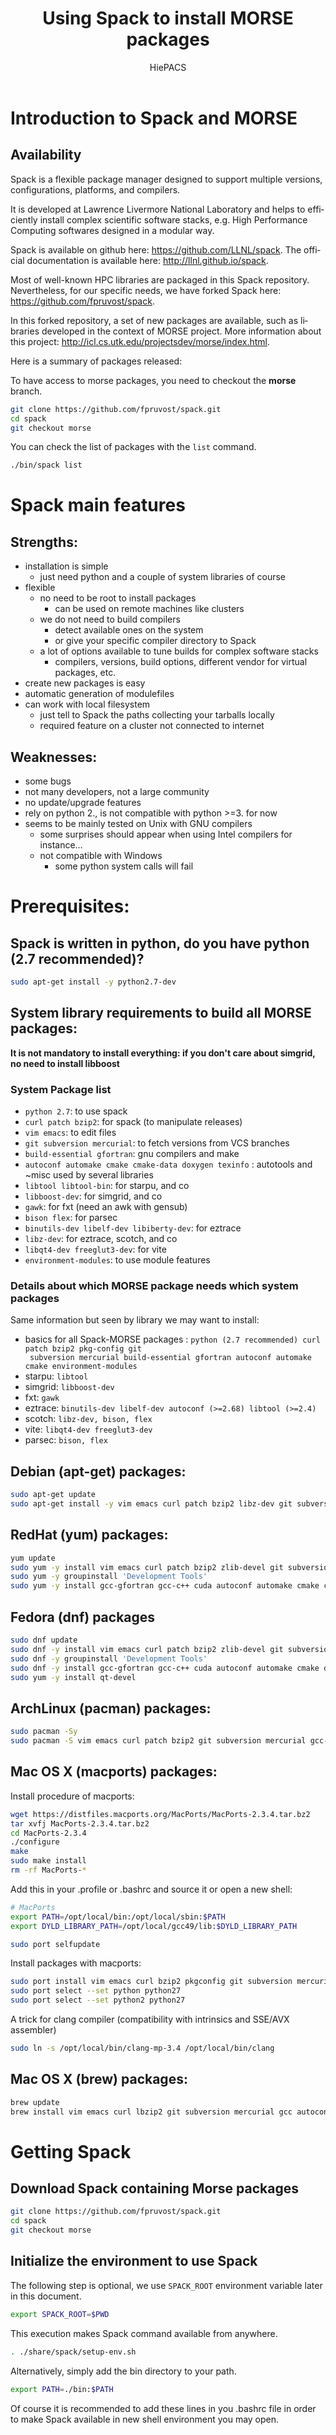 #+TITLE: Using Spack to install MORSE packages
#+AUTHOR: HiePACS
#+LANGUAGE:  en
#+OPTIONS: H:3 num:t toc:t \n:nil @:t ::t |:t _:nil ^:nil -:t f:t *:t <:t
#+OPTIONS: TeX:t LaTeX:t skip:nil d:nil pri:nil tags:not-in-toc html-style:nil
#+EXPORT_SELECT_TAGS: export
#+EXPORT_EXCLUDE_TAGS: noexport
#+TAGS: noexport(n)
#+STARTUP: nolatexpreview

#+BEAMER_THEME: Rochester

#+HTML_HEAD:   <link rel="stylesheet" title="Standard" href="css/worg.css" type="text/css" />
#+HTML_HEAD:   <link rel="stylesheet" type="text/css" href="css/VisuGen.css" />
#+HTML_HEAD:   <link rel="stylesheet" type="text/css" href="css/VisuRubriqueEncadre.css" />

#+MACRO: morse /MORSE
#+MACRO: spack /Spack/
#+MACRO: starpu /StarPU/
#+MACRO: simgrid /SimGrid/
#+MACRO: qrm /QR_MUMPS/
#+MACRO: hips /HiPS/
#+MACRO: pastix /PaStiX/
#+MACRO: scalfmm ScalFMM

* Introduction to Spack and MORSE
** Availability

Spack is a flexible package manager designed to support multiple
versions, configurations, platforms, and compilers.

It is developed at Lawrence Livermore National Laboratory and helps to
efficiently install complex scientific software stacks, e.g. High
Performance Computing softwares designed in a modular way.

Spack is available on github here: https://github.com/LLNL/spack.
The official documentation is available here: http://llnl.github.io/spack.

Most of well-known HPC libraries are packaged in this Spack repository.
Nevertheless, for our specific needs, we have forked Spack here:
https://github.com/fpruvost/spack.

In this forked repository, a set of new packages are available, such
as libraries developed in the context of MORSE project. More
information about this project:
http://icl.cs.utk.edu/projectsdev/morse/index.html.


Here is a summary of packages released:
#+attr_html: :width 640px
[[file:figures/spack-morse-packages.jpg]]

To have access to morse packages, you need to checkout the *morse* branch.

#+BEGIN_SRC sh :session spack :exports code :results none
git clone https://github.com/fpruvost/spack.git
cd spack
git checkout morse
#+END_SRC

You can check the list of packages with the ~list~ command.

#+BEGIN_SRC sh :session spack :exports code :results none
./bin/spack list
#+END_SRC

* Spack main features
** Strengths:
  * installation is simple
    + just need python and a couple of system libraries of course
  * flexible
    + no need to be root to install packages
      - can be used on remote machines like clusters
    + we do not need to build compilers
      - detect available ones on the system
      - or give your specific compiler directory to Spack
    + a lot of options available to tune builds for complex software stacks
      - compilers, versions, build options, different vendor for virtual packages, etc.
  * create new packages is easy
  * automatic generation of modulefiles
  * can work with local filesystem
    + just tell to Spack the paths collecting your tarballs locally
    + required feature on a cluster not connected to internet

** Weaknesses:
  * some bugs
  * not many developers, not a large community
  * no update/upgrade features
  * rely on python 2., is not compatible with python >=3. for now
  * seems to be mainly tested on Unix with GNU compilers
    + some surprises should appear when using Intel compilers for instance...
    + not compatible with Windows
      - some python system calls will fail

* Prerequisites:
** Spack is written in python, do you have python (2.7 recommended)?

#+BEGIN_SRC sh :session spack :exports code :results none
sudo apt-get install -y python2.7-dev
#+END_SRC

** System library requirements to build all MORSE packages:

*It is not mandatory to install everything: if you don't care about
simgrid, no need to install libboost*

*** System Package list
  - ~python 2.7~: to use spack
  - ~curl patch bzip2~: for spack (to manipulate releases)
  - ~vim emacs~: to edit files
  - ~git subversion mercurial~: to fetch versions from VCS branches
  - ~build-essential gfortran~: gnu compilers and make
  - ~autoconf automake cmake cmake-data doxygen texinfo~ : autotools and
    ~misc used by several libraries
  - ~libtool libtool-bin~: for starpu, and co
  - ~libboost-dev~: for simgrid, and co
  - ~gawk~: for fxt (need an awk with gensub)
  - ~bison flex~: for parsec
  - ~binutils-dev libelf-dev libiberty-dev~: for eztrace
  - ~libz-dev~: for eztrace, scotch, and co
  - ~libqt4-dev freeglut3-dev~: for vite
  - ~environment-modules~: to use module features

*** Details about which MORSE package needs which system packages
    Same information but seen by library we may want to install:
  - basics for all Spack-MORSE packages : ~python (2.7 recommended) curl patch bzip2 pkg-config git
    subversion mercurial build-essential gfortran autoconf automake cmake environment-modules~
  - starpu: ~libtool~
  - simgrid: ~libboost-dev~
  - fxt: ~gawk~
  - eztrace: ~binutils-dev libelf-dev autoconf (>=2.68) libtool (>=2.4)~
  - scotch: ~libz-dev, bison, flex~
  - vite: ~libqt4-dev freeglut3-dev~
  - parsec: ~bison, flex~

** Debian (apt-get) packages:
#+BEGIN_SRC sh :session spack :exports code :results none
sudo apt-get update
sudo apt-get install -y vim emacs curl patch bzip2 libz-dev git subversion mercurial build-essential gfortran clang nvidia-cuda-toolkit autoconf automake cmake cmake-data doxygen texinfo autoconf automake cmake cmake-data doxygen texinfo libtool libtool-bin libboost-dev gawk bison flex binutils-dev libelf-dev libiberty-dev libqt4-dev freeglut3-dev environment-modules
#+END_SRC

** RedHat (yum) packages:
#+BEGIN_SRC sh :session spack :exports code :results none
yum update
sudo yum -y install vim emacs curl patch bzip2 zlib-devel git subversion mercurial
sudo yum -y groupinstall 'Development Tools'
sudo yum -y install gcc-gfortran gcc-c++ cuda autoconf automake cmake cmake-data doxygen texinfo libtool boost boost-devel boost-doc gawk bison flex binutils-devel elfutils-libelf qt qt-devel qt4 environment-modules
#+END_SRC

** Fedora (dnf) packages
#+BEGIN_SRC sh :session spack :exports code :results none
sudo dnf update
sudo dnf -y install vim emacs curl patch bzip2 zlib-devel git subversion mercurial
sudo dnf -y groupinstall 'Development Tools'
sudo dnf -y install gcc-gfortran gcc-c++ cuda autoconf automake cmake doxygen texinfo libtool boost-devel gawk bison flex binutils-devel elfutils-libelf qt qt4 environment-modules
sudo yum -y install qt-devel
#+END_SRC

** ArchLinux (pacman) packages:
#+BEGIN_SRC sh :session spack :exports code :results none
sudo pacman -Sy
sudo pacman -S vim emacs curl patch bzip2 git subversion mercurial gcc-fortran clang autoconf automake cmake doxygen texinfo libtool boost gawk bison flex binutils libelf qt4 freeglut
#+END_SRC

** Mac OS X (macports) packages:
Install procedure of macports:
#+BEGIN_SRC sh :session spack :exports code :results none
wget https://distfiles.macports.org/MacPorts/MacPorts-2.3.4.tar.bz2
tar xvfj MacPorts-2.3.4.tar.bz2
cd MacPorts-2.3.4
./configure
make
sudo make install
rm -rf MacPorts-*
#+END_SRC

Add this in your .profile or .bashrc and source it or open a new
shell:
#+BEGIN_SRC sh :session spack :exports code :results none
# MacPorts
export PATH=/opt/local/bin:/opt/local/sbin:$PATH
export DYLD_LIBRARY_PATH=/opt/local/gcc49/lib:$DYLD_LIBRARY_PATH
#+END_SRC

#+BEGIN_SRC sh :session spack :exports code :results none
sudo port selfupdate
#+END_SRC

Install packages with macports:
#+BEGIN_SRC sh :session spack :exports code :results none
sudo port install vim emacs curl bzip2 pkgconfig git subversion mercurial gcc49 python27 libtool cctools clang-3.4 cmake-devel autoconf automake gawk gsed doxygen texinfo boost bison flex binutils coreutils libelf
sudo port select --set python python27
sudo port select --set python2 python27
#+END_SRC

A trick for clang compiler (compatibility with intrinsics and SSE/AVX assembler)
#+BEGIN_SRC sh :session spack :exports code :results none
sudo ln -s /opt/local/bin/clang-mp-3.4 /opt/local/bin/clang
#+END_SRC

** Mac OS X (brew) packages:
#+BEGIN_SRC sh :session spack :exports code :results none
brew update
brew install vim emacs curl lbzip2 git subversion mercurial gcc autoconf automake make doxygen texinfo libtool boost gawk bison flex binutils libelf qt4 modules
#+END_SRC

* Getting Spack
** Download Spack containing Morse packages

#+BEGIN_SRC sh :session spack :exports code :results none
git clone https://github.com/fpruvost/spack.git
cd spack
git checkout morse
#+END_SRC

** Initialize the environment to use Spack

The following step is optional, we use ~SPACK_ROOT~ environment variable
later in this document.

#+BEGIN_SRC sh :session spack :exports code :results none
export SPACK_ROOT=$PWD
#+END_SRC

This execution makes Spack command available from anywhere.

#+BEGIN_SRC sh :session spack :exports code :results none
. ./share/spack/setup-env.sh
#+END_SRC

Alternatively, simply add the bin directory to your path.

#+BEGIN_SRC sh :session spack :exports code :results none
export PATH=./bin:$PATH
#+END_SRC

Of course it is recommended to add these lines in you .bashrc file in
order to make Spack available in new shell environment you may open.

* Spack usage
*Remember to look for the documentation online: http://llnl.github.io/spack/*
** spack compiler list: what are the compilers known from spack

Check that you have some compilers known from spack
#+BEGIN_SRC sh :session spack :exports code :results none
spack compiler list
#+END_SRC

You can add your compilers giving the path where they can be found
#+BEGIN_SRC sh :session spack :exports code :results none
spack compiler add /usr/bin
spack compiler info clang
spack compiler info gcc
spack compiler info intel
#+END_SRC

You can edit the file ~$HOME/.spack/compilers.yaml~ to add/remove compilers.
The principle is to give the paths to compiler executables.
you have an Spack shortcut to do that
#+BEGIN_SRC sh :session spack :exports code :results none
export EDITOR=emacs
spack config edit compilers
#+END_SRC

** Spack list: to get the list of available packages

#+BEGIN_SRC sh :session spack :exports code :results none
spack list
#+END_SRC

** Spack info /package/ : to get information about /package/

#+BEGIN_SRC sh :session spack :exports code :results none
spack info pastix
#+END_SRC

Pay attention to:
- the versions available, releases or git/svn branches,
- the variants you can build and the default status

** Spack spec /a spec/ : to resolve a specification

Before installing anything, have a look to the stack that will be actually installed.

#+BEGIN_SRC sh :session spack :exports code :results none
spack spec pastix
#+END_SRC

This allows to see what will be actually installed when calling =spack install pastix=.

You can play with specifications to get the appropriate build you want:
- to act on the version, use @
- to act on the compiler, use %
- to act on a dependency, use ^
- to add/remove a variant, use +/~

Example of a version with different MPI
#+BEGIN_SRC sh :session spack :exports code :results none
spack spec pastix+mpi ^mpich
spack spec pastix+mpi ^openmpi
#+END_SRC

Notice that we depend on virtual packages such as BLAS or MPI.
To get a list of virtual packages providers available, try the following:
#+BEGIN_SRC sh :session spack :exports code :results none
spack providers blas
spack providers mpi
#+END_SRC

Note that for proprietary softwares such as Intel (Compiler, MKL, MPI), NVIDIA CUDA,
we do not provide the installation but we can use them if available in the environment.
For example if you have an Intel suite installed on your system, make it available
in the environment and our packages in Spack can use it in the stack.
More precisely we need some environment variable to be set like MKLROOT, I_MPI_ROOT, CUDA_ROOT.
On my laptop for example for Intel:
#+BEGIN_SRC sh :session spack :exports code :results none
source /home/pruvost/intel/bin/compilervars.sh intel64 && source /home/pruvost/intel/mkl/bin/mklvars.sh intel64 && source /home/pruvost/intel/impi/5.0.1.035/bin64/mpivars.sh
spack spec pastix+mpi ^intelmpi ^mkl-blas
#+END_SRC

** Spack install /a spec/
#+BEGIN_SRC sh :session spack :exports code :results none
spack install pastix
#+END_SRC

- use -v just after the =install= word to get a verbose mode
- use -d just after the =spack= word to get a debug mode

#+BEGIN_SRC sh :session spack :exports code :results none
spack -d install -v pastix
#+END_SRC

** Spack find : to look for installed packages

- Spack find will look for any installed package
- Spack find /spec/ will find packages corresponding to the /spec/

#+BEGIN_SRC sh :session spack :exports code :results none
spack find pastix
#+END_SRC

- using -d to add dependencies and -p to add the install path

#+BEGIN_SRC sh :session spack :exports code :results none
spack find -d pastix
spack find -p pastix
#+END_SRC

** Spack reindex

Sometimes because your installation directories are not clean you need
to tell Spack to update the database of already installed programs.

#+BEGIN_SRC sh :session spack :exports code :results none
spack reindex
#+END_SRC

** Spack location -i /a spec/ : to directly get the installation path

*Go in the spack installation of pastix*
#+BEGIN_SRC sh :session spack :exports code :results none
spack location -i pastix
cd `spack location -i pastix`
#+END_SRC

*Come back*
#+BEGIN_SRC sh :session spack :exports code :results none
cd -
#+END_SRC

** Spack graph /a spec/ : to get a graph of dependencies

#+BEGIN_SRC sh :session spack :exports code :results none
spack graph pastix
spack graph --dot pastix+mpi+starpu+metis > pastix.dot
dot -Tpdf -O pastix.dot
#+END_SRC

** Spack uninstall /a spec/
Remove the package installed in ~$SPACK_ROOT/opt/spack/...~
#+BEGIN_SRC sh :session spack :exports code :results none
spack uninstall pastix
#+END_SRC

** Spack purge
This will clean all temporary directories, called /stage/, where
tarballs are fetched and builds are processed.
#+BEGIN_SRC sh :session spack :exports code :results none
spack purge
#+END_SRC

** Spack edit /package/ : to edit a package file

#+BEGIN_SRC sh :exports code :results none
export EDITOR=emacs
spack edit pastix &
#+END_SRC

*Add a specific version /e.g./ like this*:

#+BEGIN_SRC sh :exports code :results none
version('5.2-custom', '85127ecdfaeed39e850c996b78573d94',
	url='https://gforge.inria.fr/frs/download.php/file/35070/pastix_5.2.2.22.tar.bz2')
#+END_SRC

- note that url can be a local address: ~file:///home/myfile.tar.gz~

#+BEGIN_SRC sh :exports code :results none
version('5.2-local', '85127ecdfaeed39e850c996b78573d94',
	url='file:///home/pruvost/pastix_5.2.2.22.tar.bz2')
#+END_SRC

- note also that you can install packages without checksum with ~spack install -n pastix~
- if you want to get the checksum, you can use ~spack md5 the tarball~

* Spack advanced features
** @exist and @system versions

For MORSE packages we provide a way to use existing installations of
components in the stack.  The trick is to use symbolic links in Spack
installation directories to the real installation paths.  What you
need to do is to set a variable environment to the path of your own
installation.  You can try to install and read the error to learn what
environment variable you have to set:
#+BEGIN_SRC sh :session spack :exports code :results none
spack install openmpi@exist
#+END_SRC

For example, this will work on a Linux system if you install the
package libopenmpi-dev:
#+BEGIN_SRC sh :session spack :exports code :results none
export MPI_DIR=/usr
spack install openmpi@exist
#+END_SRC

It can be usefull to avoid building some components that already exist
on your system and which are already well tuned for it. See for
example cmake, mpi, bison, flex, etc.
#+BEGIN_SRC sh :session spack :exports code :results none
export MPI_DIR=/usr
spack install scotch+mpi ^openmpi@exist
#+END_SRC

Of course this can be painful to indicate for some low level libraries
that they are installed in ~/usr~ because spack could guess it!  To
avoid this, we have thought to a version ~@system~ that guess where the
binaries or libraries should be found.
#+BEGIN_SRC sh :session spack :exports code :results none
# avoid this: export BISON_DIR=/usr && export FLEX_DIR=/usr && export ZLIB_DIR=/usr
spack install scotch+compression ^bison@system ^flex@system ^zlib@system
#+END_SRC

For now here is the list of libraries provided (to be extended):
- bison
- cmake
- flex
- zlib

** @src versions

For MORSE packages we provide a way to use existing source directories
instead of building in a directory coming from an untared tarball
file. What you need to do is to set a variable environment to the path
of your source directory. You can try to install and read the error to
learn what environment variable you have to set:
#+BEGIN_SRC sh :session spack :exports code :results none
spack install hwloc@src
#+END_SRC

This is practical if you need to install a stack with some
source code under development, that has not yet been released.

You can then (re) build them with:
#+BEGIN_SRC sh :session spack :exports code :results none
spack build hwloc@src
#+END_SRC

The option -d allows you to rebuild all dependencies.
If you want to rebuild all matching packages, use -a option.

** Modulefiles

- Spack creates automatically modulefiles
- Be sure you have a modulefile environment, see packages: environment-modules (dpkg, redhat), modules (brew)

*** Set Debian (dpkg) module environment:

#+BEGIN_SRC sh :session spack :exports code :results none
sudo apt-get install -y environment-modules
. /usr/share/modules/init/bash
#+END_SRC

*** Set RedHat (yum) module environment:

#+BEGIN_SRC sh :session spack :exports code :results none
sudo yum -y install environment-modules
. /usr/share/Modules/init/bash
#+END_SRC

*** Set Mac OS X (brew) module environment:

#+BEGIN_SRC sh :session spack :exports code :results none
brew install modules
. /usr/local/Cellar/modules/3.2.10/Modules/init/bash
#+END_SRC

*** Let's use PaStiX

#+BEGIN_SRC sh :session spack :exports code :results none
export ARCH="`ls $SPACK_ROOT/share/spack/modules/`"
export MODULEPATH=$SPACK_ROOT/share/spack/modules/$ARCH
module av
spack load pastix
pastix-conf
#+END_SRC

#+BEGIN_SRC sh :session spack :exports code :results none
export PASTIX_DIR=`spack location -i pastix`
`spack location -i pastix`/examples/simple -lap 1000
#+END_SRC

** Local mirror to use on remote platforms (clusters or machine without internet)

You can download the tarballs you need to install libraries later on
machines without internet connection like clusters.  It can also be
convenient to set up a local mirror on your own machine to be able to
install libraries even if you lose your internet connections.

*Download the pastix stack tarballs on your machine*
#+BEGIN_SRC sh :session spack :exports code :results none
spack mirror create pastix@5.2.2.22
spack mirror create hwloc@1.11.0
spack mirror create netlib-blas@3.5.0
spack mirror create scotch@6.0.4
#+END_SRC

Or directly:

#+BEGIN_SRC sh :session spack :exports code :results none
spack mirror create -D -o pastix
#+END_SRC

this will download the tarballs of the spec required.

If you want a specific stack, just use the spec semantic:

#+BEGIN_SRC sh :session spack :exports code :results none
spack mirror create -D -o pastix+mpi+starpu ^starpu@1.1.5 ^openmpi
#+END_SRC

*Add the path containing tarballs as a local mirror*, /e.g./
#+BEGIN_SRC sh :session spack :exports code :results none
spack mirror add local_filesystem file:///home/pruvost/spack-mirror-2015-10-26/
#+END_SRC

Here it is, you are now able to install {{{pastix}}} on your machine
without a web access.

** Use Spack on a remote cluster

Once you have create a local mirror on your local machine your are now able to copy an archive of the directory containing all tarballs
*Copy them on the remote platform* (here plafrim)
#+BEGIN_SRC sh :session spack :exports code :results none
tar czf spack-mirror-2015-10-26.tar.gz spack-mirror-2015-10-26/
scp spack-mirror-2015-10-26.tar.gz plafrim-acces:
#+END_SRC

*Connect to the platform*
#+BEGIN_SRC sh :session spack :exports code :results none
ssh plafrim-acces
#+END_SRC

*Add the path containing tarballs as a local mirror*
#+BEGIN_SRC sh :session spack :exports code :results none
tar xf spack-mirror-2015-10-26.tar.gz
spack mirror add local_filesystem file:///home/pruvost/spack-mirror-2015-10-26/
#+END_SRC

*Let's install pastix on the platform*

*@@html:<font color = "red">@@Warning: Do not forget to check you have a proper compiler in your environment and give it to spack (see $HOME/.spack/compilers file)@@html:</font>@@*
#+BEGIN_SRC sh :session spack :exports code :results none
spack install pastix
#+END_SRC

* Details about MORSE solvers
Parallel high performance linear solvers and fast multipole methods
represent the heart of development of the HiePACS team
(https://team.inria.fr/hiepacs/) and of the MORSE associate team
(http://icl.cs.utk.edu/projectsdev/morse/index.html).  In this section
we detail how to use Spack to build the variant of the stack you aim
at installing.

The solver we focus on are Chameleon (dense), HiPS and PaStiX (sparse
direct), MaPHYS (sparse hybrid), qr_mumps (sparse QR), ScalFMM (fast
multipole methods).

** Chameleon in Spack

Chameleon is a dense linear solver developed in the context ot the MORSE
project, see http://icl.cs.utk.edu/projectsdev/morse/index.html, and
available at https://project.inria.fr/chameleon/.

Chameleon svn repository is available here
https://gforge.inria.fr/scm/?group_id=2884.

This library depends on many other complex components (computational
kernels, advanced runtime systems, MPI, CUDA, etc) making the
configuration and installation of this library painfull.

Spack helps us to automatically build and install all components
required in a coherent way ensuring compatibility of variants and
options.

Here is an overview of the dependency DAG of Chameleon:
#+attr_html: :width 640px
[[file:figures/chameleon_dep2.png]]

*** Chameleon package options overview

Use the ~spack info~ command to get some information about the Chameleon
package
#+BEGIN_SRC sh :session spack :exports code :results none
spack info chameleon
#+END_SRC

Pay attention to:
- the versions available, releases or git/svn branches,
- the variants you can build and the default variants chosen

*** Chameleon versions available

Releases available are denoted with integers and are considered to be
more stable versions.
#+BEGIN_SRC sh :session spack :exports code :results none
spack spec chameleon@0.9.1
#+END_SRC

You can also use the HEAD of one of the svn branches (/e.g./ the trunk).
#+BEGIN_SRC sh :session spack :exports code :results none
spack spec chameleon@trunk
#+END_SRC

To use an existing installation of Chameleon in your stack choose the
"exist" version. This option requires to set an environment variable,
CHAMELEON_DIR, pointing to the installation path of your Chameleon
#+BEGIN_SRC sh :session spack :exports code :results none
export CHAMELEON_DIR=/path/to/your/chameleon/installation
spack spec chameleon@exist
#+END_SRC

If you plan to use spack when developing into Chameleon, you can
indicate to spack to build Chameleon in your own source directory, to
be set in CHAMELEON_DIR, containing your modifications
#+BEGIN_SRC sh :session spack :exports code :results none
export CHAMELEON_DIR=/path/to/your/chameleon/sources
spack spec chameleon@src
#+END_SRC

You can also imagine you want to modify some source files of StarPU
and test your modifications through Chameleon
#+BEGIN_SRC sh :session spack :exports code :results none
export STARPU_DIR=/path/to/your/starpu/sources
spack install chameleon@trunk ^starpu@src
#+END_SRC
You can then make new modifications and re-build your StarPU libraries
#+BEGIN_SRC sh :session spack :exports code :results none
spack uninstall -f starpu@src
spack install starpu@src
#+END_SRC
If StarPU is built as shared libraries Chameleon drivers will use the
newly generated libraries. If StarPU libraries are static, it is
required to re-generate Chameleon drivers.
#+BEGIN_SRC sh :session spack :exports code :results none
spack uninstall chameleon@trunk ^starpu@src~shared
spack uninstall starpu@src~shared
spack install chameleon@trunk ^starpu@src~shared
#+END_SRC

*** Chameleon as static or dynamic libraries

Chameleon produces dynamic libraries by default because variant
+shared is enabled.
#+BEGIN_SRC sh :session spack :exports code :results none
spack spec chameleon # is identical to
spack spec chameleon+shared
#+END_SRC

To build a static version of Chameleon use ~shared
#+BEGIN_SRC sh :session spack :exports code :results none
spack spec chameleon~shared
#+END_SRC

*** Chameleon with or without drivers

Chameleon produces examples (plus testers and timers) by default
because variant +examples is enabled.
#+BEGIN_SRC sh :session spack :exports code :results none
spack spec chameleon # is identical to
spack spec chameleon+examples
#+END_SRC

To disable the builling of examples use ~examples
#+BEGIN_SRC sh :session spack :exports code :results none
spack spec chameleon~examples
#+END_SRC

*** Chameleon depends on BLAS, CBLAS, LAPACK, LAPACKE, TMG, MKL

Chameleon depends on dense computational kernels for execution on
conventional CPUs which are BLAS, CBLAS, LAPACK, LAPACKE, TMG.
TMG is available through the LAPACK(E) package.

When you invoke the following spack command
#+BEGIN_SRC sh :session spack :exports code :results none
spack spec chameleon
#+END_SRC
you can notice that the default stack requires BLAS, CBLAS, LAPACK,
LAPACKE to be installed.  These libraries are seen in spack as virtual
packages in the sense that several implementations of these interfaces
exist and can be chosen. By default, eigen is chosen for BLAS, and
netlib for the others. Other choices can be made by specifying it
through an spack command. First you can look for the available
/providers/ of a virtual package by using the command ~spack providers~.

#+BEGIN_EXAMPLE
spack providers blas
spack providers cblas
spack providers lapack
spack providers lapacke
#+END_EXAMPLE
The default behaviour follows a lexicographical logic on the package
names. For example, eigen-blas is chosen by default because "e" comes
before the "m" of mkl-blas, the "n" of netlib-blas and the "o" of
openblas.

You can specify the implementation you want to use in your stack with
the ^ character
#+BEGIN_SRC sh :session spack :exports code :results none
spack spec chameleon~simu ^netlib-lapack ^openblas
#+END_SRC
Pay attention to the ~simu here which is required to specify things
about kernels such as BLAS.  Spack can see the dependency to BLAS here
only if you are specific enough about the variant chosen.  Here the
variant +simu means we will use Chameleon without executing the
kernels so that we do not depend on BLAS, LAPACK etc if +simu is used.
Thus, we need to use ~simu to indicate that we depend on kernels.
This is usefull only if you want to change the default behaviour of
kernels installation.  If you write:
#+BEGIN_SRC sh :session spack :exports code :results none
spack spec chameleon ^netlib-blas
#+END_SRC
Spack will tell you Chameleon does not depend on BLAS because it does
not see the implicit ~simu variant.  Thus, use a more specific spec
like this:
#+BEGIN_SRC sh :session spack :exports code :results none
spack spec chameleon~simu ^netlib-blas
#+END_SRC

When you have troubles with this Spack problem do not hesitate to look
into the packages in order to see under which conditions a variant is
available
#+BEGIN_SRC sh :session spack :exports code :results none
spack edit chameleon
#+END_SRC
Sometimes a variant is available only for some versions for instance.

*** How to use the kernels available in the Intel MKL

For proprietary softwares such as the Intel MKL, we do not provide the
installation but we can use them if available in the environment.  For
example if you have an Intel suite installed on your system, make it
available in the environment and our packages in Spack can use it in
the stack.  More precisely we need the environment variable MKLROOT to
be set to use kernels available in the MKL (this is quite
standard). On my labtop for example
#+BEGIN_SRC sh :session spack :exports code :results none
source /home/pruvost/intel/bin/compilervars.sh intel64
source /home/pruvost/intel/mkl/bin/mklvars.sh intel64
#+END_SRC

Then because the MKLROOT is set we can use the MKL kernels
#+BEGIN_SRC sh :session spack :exports code :results none
spack spec chameleon~simu ^mkl-blas
#+END_SRC

*** Chameleon depends on a runtime system

Chameleon depends on either QUARK (http://icl.cs.utk.edu/quark/) or
StarPU (http://starpu.gforge.inria.fr/) runtime system.  ParSEC
(http://icl.cs.utk.edu/parsec/) will also be available in the future.

This dependency to a runtime is exclusive meaning that only one
library should be used, either quark or starpu.  By default StarPU is
used. But a variant exists to switch to quark by specifying +quark
#+BEGIN_SRC sh :session spack :exports code :results none
spack spec chameleon+quark
#+END_SRC
Note that chameleon+quark can't make use of CUDA and MPI.

To specify options about StarPU, the runtime used by
default, ~quark should be used:
#+BEGIN_SRC sh :session spack :exports code :results none
spack spec chameleon~quark ^starpu@1.1.5
#+END_SRC

**** Generating execution trace with StarPU+FxT
When Chameleon is executed with StarPU, some execution traces can be
automatically generated if the proper set of options are enabled.

You should use +fxt for Chameleon and StarPU
#+BEGIN_SRC sh :session spack :exports code :results none
spack spec chameleon~quark+fxt ^starpu+fxt
#+END_SRC

**** Simulation mode with StarPU+SimGrid
Chameleon with StarPU has the ability to be simulated using the
SimGrid (http://simgrid.gforge.inria.fr/) simulator.

This implies that the kernels will not be really executed and we do
not depend on their installation anymore.  Nevertheless, having the
performance models of the kernels is a prerequisite.  Please contact
the MORSE team to know more about this feature (send an email to
morse-devel@lists.gforge.inria.fr).

To enable the simulation mode, use +simu for Chameleon and +simgrid
for StarPU
#+BEGIN_SRC sh :session spack :exports code :results none
spack spec chameleon~quark+simu ^starpu+simgrid
#+END_SRC

*** Chameleon with CUDA/cuBLAS and MAGMA

Chameleon can make use of one or multiple GPUs thanks to StarPU
runtime system and cuBLAS/MAGMA (http://icl.cs.utk.edu/magma/)
kernels.

To use this feature you have to use StarPU runtime specifically.  In
addition you must have an Nvidia CUDA capable GPU and an installation
of CUDA/cuBLAS in your system. You should give to spack your
installation path of cuda by setting the environment variable
CUDA_ROOT (this is quite standard).

To fully benefit from GPU kernels you need to enable +cuda and +magma
variant in chameleon as well as +cuda variant in starpu
#+BEGIN_SRC sh :session spack :exports code :results none
export CUDA_ROOT=/path/to/your/cuda/cublas/installation
spack spec chameleon+cuda+magma ^starpu+cuda
#+END_SRC

If you do not intend to use MAGMA kernels just use +cuda variant
#+BEGIN_SRC sh :session spack :exports code :results none
export CUDA_ROOT=/path/to/your/cuda/cublas/installation
spack spec chameleon+cuda ^starpu+cuda
#+END_SRC

*** Chameleon with MPI

Chameleon can be executed on clusters of interconnected nodes using
the MPI library.

To use this feature you have to use StarPU runtime specifically.
To enable MPI just use +mpi for chameleon and starpu
#+BEGIN_SRC sh :session spack :exports code :results none
spack spec chameleon+mpi ^starpu+mpi ^mpich
spack spec chameleon+mpi ^starpu+mpi ^openmpi
#+END_SRC

Notice that we depend on the MPI virtual package here.
To get a list of MPI packages available, try the following:
#+BEGIN_SRC sh :session spack :exports code :results none
spack providers mpi
#+END_SRC

# ** How to use IntelMPI
# For IntelMPI we do not provide the installation but we can use it if
# available in the environment.  For example if you have an Intel suite
# installed on your system, make it available in the environment.
# More precisely set I_MPI_ROOT.  On my labtop for example:
# #+BEGIN_SRC sh :session spack :exports code :results none
# source /home/pruvost/intel/bin/compilervars.sh intel64
# source /home/pruvost/intel/impi/5.0.1.035/bin64/mpivars.sh
# spack spec chameleon+mpi~simu %intel ^mkl-blas ^intelmpi
# #+END_SRC
# Be aware that to use IntelMPI, you should use the intel compiler. This
# can be set with %intel. Remember you should have defined your
# compilers first. Check that it is available
# #+BEGIN_SRC sh :session spack :exports code :results none
# spack compiler list
# #+END_SRC
# If not add it
# #+BEGIN_SRC sh :session spack :exports code :results none
# spack compiler add /path/to/your/intel/compilers
# #+END_SRC
# You can also edit the file ~$HOME/.spack/compilers.yaml~ to add/remove
# compilers or with ~spack config edit compilers~ command.

*** Chameleon with MPI and CUDA

Chameleon can also exploit clusters of heterogeneous nodes by the use of
MPI and CUDA.  There is not much to say here, if you have read the
sections about MPI and CUDA you just have to cumulate the options to
get the distributed and heterogeneous stack of chameleon
#+BEGIN_SRC sh :session spack :exports code :results none
export CUDA_ROOT=/path/to/your/cuda/cublas/installation
spack spec chameleon+cuda+magma+mpi ^starpu+cuda+mpi
#+END_SRC
** TODO PaStiX in Spack

Here is an overview of the dependency DAG of PaStiX:
#+attr_html: :width 640px
[[file:figures/pastix_dep.png]]

*** Troubleshouting

- *libgfortran* library should be available in the environnement because
  we do not intend to build it through Spack.
#+BEGIN_SRC sh :session spack :exports code :results none
export LIBRARY_PATH=/path/to/libgfortran:$LIBRARY_PATH
export LD_LIBRARY_PATH=/path/to/libgfortran:$LD_LIBRARY_PATH
export DYLD_LIBRARY_PATH=/path/to/libgfortran:$DYLD_LIBRARY_PATH
#+END_SRC

**** Mac OS X
Libraries on which <<pastix>> relies like metis are not fully capable
of building shared libraries on Mac OS X so that we advice to build
the stack in static (~shared).

** HIPS in Spack

HIPS (Hierarchical Iterative Parallel Solver) is a scientific library
that provides an efficient parallel iterative solver for very large
sparse linear systems, see http://hips.gforge.inria.fr/.

This library depends on partitioners (Metis or Scotch), BLAS and MPI.

Spack helps us to automatically build and install all components
required in a coherent way ensuring compatibility of variants and
options.

Here is an overview of the dependency DAG of HiPS:
#+attr_html: :width 640px
[[file:figures/hips_dep.png]]

*** HiPS package options overview

Use the ~spack info~ command to get some information about the HiPS
package
#+BEGIN_SRC sh :session spack :exports code :results none
spack info hips
#+END_SRC

Pay attention to:
- the versions available, releases or git/svn branches,
- the variants you can build and the default variants chosen

*** HiPS versions available

Releases available are denoted with integers and are considered to be
more stable versions.
#+BEGIN_SRC sh :session spack :exports code :results none
spack spec hips@1.2b-rc5
#+END_SRC

To use an existing installation of HiPS in your stack choose the
"exist" version. This option requires to set an environment variable,
HIPS_DIR, pointing to the installation path of your HiPS
#+BEGIN_SRC sh :session spack :exports code :results none
export HIPS_DIR=/path/to/your/hips/installation
spack spec hips@exist
#+END_SRC

If you plan to use spack when developing into HiPS, you can
indicate to spack to build HiPS in your own source directory, to
be set in HIPS_DIR, containing your modifications
#+BEGIN_SRC sh :session spack :exports code :results none
export HIPS_DIR=/path/to/your/hips/sources
spack spec hips@src
#+END_SRC

You can also imagine you want to modify some source files of Scotch
and test your modifications through HiPS
#+BEGIN_SRC sh :session spack :exports code :results none
export SCOTCH_DIR=/path/to/your/scotch/sources
spack install hips ^scotch@src
#+END_SRC
You can then make new modifications and re-build your Scotch libraries
#+BEGIN_SRC sh :session spack :exports code :results none
spack uninstall -f scotch@src
spack install scotch@src
#+END_SRC
If Scotch is built as shared libraries HiPS drivers will use the
newly generated libraries. If Scotch libraries are static, it is
required to re-generate HiPS drivers.
#+BEGIN_SRC sh :session spack :exports code :results none
spack uninstall hips ^scotch@src~shared
spack uninstall scotch@src~shared
spack install hips ^scotch@src~shared
#+END_SRC

*** HiPS as static or dynamic libraries

HiPS produces static libraries by default because variant
~shared is enabled.
#+BEGIN_SRC sh :session spack :exports code :results none
spack spec hips # is identical to
spack spec hips~shared
#+END_SRC

The dynamic variant is not available for now.
# To build a static version of HiPS use ~shared
# #+BEGIN_SRC sh :session spack :exports code :results none
# spack spec chameleon~shared
# #+END_SRC

*** HiPS with or without drivers

HiPS produces examples (plus testers and timers) by default
because variant +examples is enabled.
#+BEGIN_SRC sh :session spack :exports code :results none
spack spec hips # is identical to
spack spec hips+examples
#+END_SRC

To disable the builling of examples use ~examples
#+BEGIN_SRC sh :session spack :exports code :results none
spack spec hips~examples
#+END_SRC

*** HiPS depends on BLAS

HiPS depends on dense computational kernels for execution on
conventional CPUs which is BLAS.

When you invoke the following spack command
#+BEGIN_SRC sh :session spack :exports code :results none
spack spec hips
#+END_SRC
you can notice that the default stack requires BLAS to be installed.
This library is seen in spack as a virtual package in the sense that
several implementations of this interface exists and can be chosen. By
default, eigen is chosen for BLAS. Other choices can be made by
specifying it through an spack command. First you can look for the
available /providers/ of a virtual package by using the command ~spack
providers~.

#+BEGIN_EXAMPLE
spack providers blas
#+END_EXAMPLE
The default behaviour follows a lexicographical logic on the package
names. For example, eigen-blas is chosen by default because "e" comes
before the "m" of mkl-blas, the "n" of netlib-blas and the "o" of
openblas.

You can specify the implementation you want to use in your stack with
the ^ character
#+BEGIN_SRC sh :session spack :exports code :results none
spack spec hips ^openblas
#+END_SRC

*** How to use the Intel MKL BLAS

For proprietary softwares such as the Intel MKL, we do not provide the
installation but we can use them if available in the environment.  For
example if you have an Intel suite installed on your system, make it
available in the environment and our packages in Spack can use it in
the stack.  More precisely we need the environment variable MKLROOT to
be set to use kernels available in the MKL (this is quite
standard). On my labtop for example
#+BEGIN_SRC sh :session spack :exports code :results none
source /home/pruvost/intel/bin/compilervars.sh intel64
source /home/pruvost/intel/mkl/bin/mklvars.sh intel64
#+END_SRC

Then because the MKLROOT is set we can use the MKL kernels
#+BEGIN_SRC sh :session spack :exports code :results none
spack spec hips ^mkl-blas
#+END_SRC

*** HiPS depends on METIS or Scotch

HiPS depends on a partitioning library. The choices available are
Metis and Scotch. These variants are mutually exclusive. Choose either
Metis or Scotch in your stack. By default Scotch is chosen so that
#+BEGIN_SRC sh :session spack :exports code :results none
spack spec hips # is identical to
spack spec hips~metis
#+END_SRC
will build a stack with Scotch.

To use Metis instead use the variant +metis.
#+BEGIN_SRC sh :session spack :exports code :results none
spack spec hips+metis
#+END_SRC

*** HiPS depends on MPI

HiPS can be executed on clusters of interconnected nodes using
the MPI library.

Notice that we depend on the MPI virtual package here.
To get a list of MPI packages available, try the following:
#+BEGIN_SRC sh :session spack :exports code :results none
spack providers mpi
#+END_SRC

To chose your MPI implementation, use the ^ character
#+BEGIN_SRC sh :session spack :exports code :results none
spack spec hips ^mpich
spack spec hips ^openmpi
#+END_SRC

*** How to use IntelMPI
For IntelMPI we do not provide the installation but we can use it if
available in the environment.  For example if you have an Intel suite
installed on your system, make it available in the environment.
More precisely set I_MPI_ROOT.  On my labtop for example:
#+BEGIN_SRC sh :session spack :exports code :results none
source /home/pruvost/intel/bin/compilervars.sh intel64
source /home/pruvost/intel/impi/5.0.1.035/bin64/mpivars.sh
spack spec hips %intel ^mkl-blas ^intelmpi
#+END_SRC
Be aware that to use IntelMPI, you should use the intel compiler. This
can be set with %intel. Remember you should have defined your
compilers first. Check that it is available
#+BEGIN_SRC sh :session spack :exports code :results none
spack compiler list
#+END_SRC
If not add it
#+BEGIN_SRC sh :session spack :exports code :results none
spack compiler add /path/to/your/intel/compilers
#+END_SRC
You can also edit the file ~$HOME/.spack/compilers.yaml~ to add/remove
compilers or with ~spack config edit compilers~ command.
*** Troubleshouting
**** Mac OS X
- malloc.h does not exist: ~./io_hb.h:8:9: fatal error: 'malloc.h' file not found~
** TODO MaPHYS in Spack

Here is an overview of the dependency DAG of MaPHYS:
#+attr_html: :width 640px
[[file:figures/maphys_dep.png]]

** TODO qr_mumps in Spack

Here is an overview of the dependency DAG of qr_mumps:
#+attr_html: :width 640px
[[file:figures/qrmumps_dep.png]]

*** Troubleshooting

**** Mac OS X
Libraries on which SuiteSparse relies are not fully capable of
building shared libraries on Mac OS X so that we advice to build the
stack in static (~shared)
#+BEGIN_SRC sh :session spack :exports code :results none
spack install qr_mumps@qrm_starpu_2d ^metis~shared ^netlib-lapack~shared ^netlib-blas~shared
#+END_SRC

** TODO ScalFMM in Spack

Here is an overview of the dependency DAG of ScalFMM:
#+attr_html: :width 640px
[[file:figures/scalfmm_dep.png]]


* Troubleshooting
** spack is not compatible with your version of python
To our knowledge, Spack is not compatible with recent versions of
python (3:). Make sure you have a python2 version installed on your
system

#+BEGIN_SRC sh :session spack :exports code :results none
sudo apt-get install -y python2.7-dev
#+END_SRC

Make your python command pointing to python2, something like
#+BEGIN_SRC sh :session spack :exports code :results none
ln -s /usr/python2 python
#+END_SRC

or change the python to be used by Spack, edit the bin/spack script
and replace ~#!/usr/bin/env python~ by ~#!/usr/bin/env python2~ or
~#!/usr/bin/env python2.7~

** your don't have a proper compiler
Check that you have some compilers known from spack
#+BEGIN_SRC sh :session spack :exports code :results none
spack compiler list
#+END_SRC

You can add your compilers giving the path where they can be found
#+BEGIN_SRC sh :session spack :exports code :results none
spack compiler add /usr/bin
spack compiler info clang
spack compiler info gcc
spack compiler info intel
#+END_SRC

You can edit the file ~$HOME/.spack/compilers.yaml~ to add/remove compilers.
The principle is to give the paths to compiler executables.
you have an Spack shortcut to do that
#+BEGIN_SRC sh :session spack :exports code :results none
export EDITOR=emacs
spack config edit compilers
#+END_SRC

** this package does not depend on another while it is the case
This problem can be often met, you are sure your package depends on
another but spack complain telling you that it is not the case.
Here is an example
#+BEGIN_SRC sh :session spack :exports code :results none
spack spec scotch ^openmpi
#+END_SRC
You think scotch depends on MPI but spack tells you ~Error: scotch does
not depend on openmpi~.  In this case it is quite normal because you
have not enabled +mpi variant which makes scotch dependent on MPI.
#+BEGIN_SRC sh :session spack :exports code :results none
spack spec scotch+mpi ^openmpi
#+END_SRC
This last command is better.

But there are other cases less intuitive!
For example
#+BEGIN_SRC sh :session spack :exports code :results none
spack spec mumps ^openmpi
#+END_SRC
Here spack tells ~Error: mumps does not depend on openmpi~ while mumps
by default depends on MPI so what the point here? This problem occurs
when some dependencies are optional. In the previous example, mumps
has a variant +mpi available. If mpi is disabled, with ~mpi variant,
mumps will not depend on MPI anymore so that the dependency on MPI is
conditionned. As soon as you have some conditions on a dependency
spack will not see it during its /normalized/ process, see the two
subsequent processes /normalized/ and /concretized/
#+BEGIN_SRC sh :session spack :exports code :results none
spack spec mumps
#+END_SRC
Here during the /normalized/ process, spack don't see MPI as a
dependency. It is seen after the /concretized/ process.

When you want to specify something on a dependency in the spec with
the ^ character, spack should see the dependency in the /normalized/
process. To help spack seeing it, you just *need to know under which condition this dependency is enabled and specify this condition in the
spec*, /e.g./ like this
#+BEGIN_SRC sh :session spack :exports code :results none
spack spec mumps+mpi ^openmpi
#+END_SRC

To know the conditions on the dependencies of a package, open the
package file and look for ~depends_on~ lines that define the
dependencies
#+BEGIN_SRC sh :session spack :exports code :results none
export EDITOR=emacs
spack edit mumps
#+END_SRC

Other examples:
#+BEGIN_SRC sh :session spack :exports code :results none
spack spec chameleon ^starpu@1.1.5
#+END_SRC
the dependency to starpu is optional because of the variant
+quark. Specify that you don't want to use quark
#+BEGIN_SRC sh :session spack :exports code :results none
spack spec chameleon~quark ^starpu@1.1.5
#+END_SRC

#+BEGIN_SRC sh :session spack :exports code :results none
spack spec hips+int64 ^scotch+int64
#+END_SRC
the dependency to scotch is optional because of the variant
+metis. Specify that you don't want to use metis
#+BEGIN_SRC sh :session spack :exports code :results none
spack spec hips+int64~metis ^scotch+int64
#+END_SRC

#+BEGIN_SRC sh :session spack :exports code :results none
spack spec netlib-scalapack ^openmpi
#+END_SRC
netlib-scalapack depends on mpi only for version higher than 2.
Specify that you don't want a 2. version to be able to specify the mpi
vendor
#+BEGIN_SRC sh :session spack :exports code :results none
spack spec netlib-scalapack@2.0.2 ^openmpi
#+END_SRC

** build problems with Intel compilers

The compilation of some packages, like StarPU or OpenMPI, with Intel
compilers is buggy with Spack. We meet some not well identified
problems with the libtool file. Building an Intel stack is still
feasible but you must specify that you want to use gcc or clang for
the StarPU stack.
#+BEGIN_SRC sh :session spack :exports code :results none
source /home/pruvost/intel/bin/compilervars.sh intel64
spack spec chameleon~simu~quark %intel ^mkl-blas ^starpu%gcc
#+END_SRC

** MacOS X
*** Mac OS X Yosemite, problem in the /usr/include/dispatch/object.h
Follow this link
http://hamelot.co.uk/programming/osx-gcc-dispatch_block_t-has-not-been-declared-invalid-typedef/

*** Mac OS X: build issues
It seems that the following packages are not compatible with Mac OS X
(tested under a VM OS X 10.9 Mavericks)
- *eztrace*:
  + cannot find -lbfd (while it is located in ~/opt/local/lib~)
  + FC unknown compiler
#+BEGIN_EXAMPLE
/bin/sh ../libtool  --tag=F77   --mode=compile Unkown compiler: FC   -c -o FORTRAN/GTGBasic1_f.lo FORTRAN/GTGBasic1_f.f
libtool: compile:  Unkown compiler: FC -c FORTRAN/GTGBasic1_f.f
../libtool: line 1746: Unkown: command not found
#+END_EXAMPLE
- *papi*: ~zero_shmem.c:36:20: fatal error: malloc.h: No such file or directory~
- *netlib-scalapack*: configure error issue with fortran mangling
  (cmake-3.4.0, FC is mpif90 from MPICH)
- *vite*: ~Render_opengl.cpp:52:20: fatal error: GL/glu.h: No such file or directory~

* TODO Nice ideas to extend this tutorial			   :noexport:
- use starpu as a library (take a general application, install starpu
  with spack, easy link through spack load for ex)
- idem for chameleon, possibly with pointer to the step by step tuto
- navigate in sources (spack cd starpu@1.1.5, spack cd -s, spack
  install --keep-stage)
- cd where/is/your/starpu && spack diy starpu@santaclaus
- generalize the idea etags available for developers (vi, emacs,
  eclipse), source browsing

- Add some options (environment variables?) in the beginning that will be applied for the rest of the tutorial. For example, install everything in "debug" mode or "keep sources"
- Provide scripts (with tangle?) that users which dont want to execute everything from Emacs can use. Make tutorial more friendly for non-emacs users
* Compatibility Table with build-essential compilos (gcc, g++, gfortran) :noexport:
cf. [[https://ci.inria.fr/morse/view/spack-multi/job/spack-multi/]]
